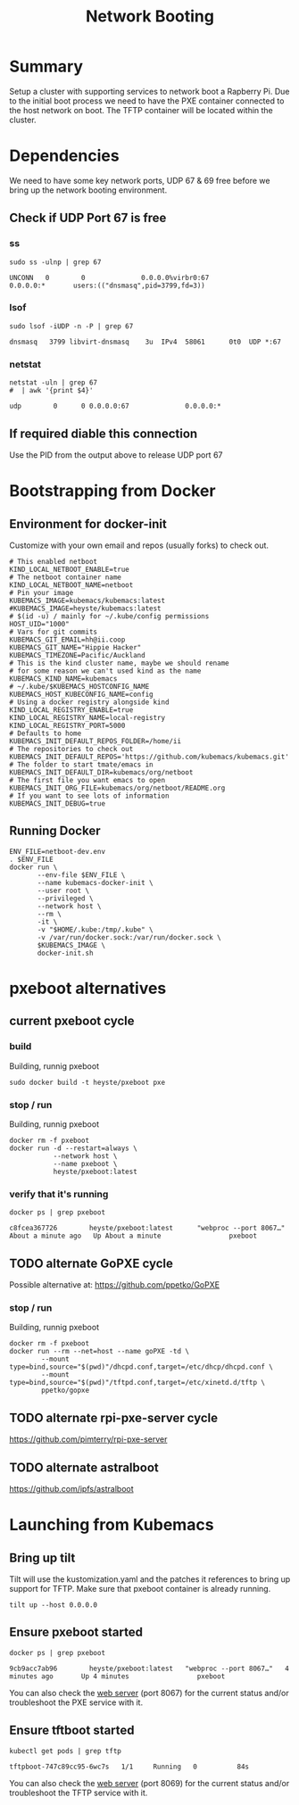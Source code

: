 # -*- ii: true -*-
#+TITLE: Network Booting

* Summary

Setup a cluster with supporting services to network boot a Rapberry Pi.
Due to the initial boot process we need to have the PXE container connected to the host network on boot.
The TFTP container will be located within the cluster.

* Dependencies

We need to have some key network ports, UDP 67 & 69 free before we bring up the network booting environment.

** Check if UDP Port 67 is free
*** ss
   #+begin_src shell :dir /sudo::
     sudo ss -ulnp | grep 67
   #+end_src

   #+RESULTS:
   #+begin_example
   UNCONN   0        0              0.0.0.0%virbr0:67               0.0.0.0:*       users:(("dnsmasq",pid=3799,fd=3))
   #+end_example

*** lsof
   #+begin_src shell :dir /sudo::
      sudo lsof -iUDP -n -P | grep 67
   #+end_src

   #+RESULTS:
   #+begin_example
   dnsmasq   3799 libvirt-dnsmasq    3u  IPv4  58061      0t0  UDP *:67
   #+end_example

*** netstat
   #+begin_src shell
     netstat -uln | grep 67
     #  | awk '{print $4}'
   #+end_src

   #+RESULTS:
   #+begin_src shell
   udp        0      0 0.0.0.0:67              0.0.0.0:*
   #+end_src
** If required diable this connection

   Use the PID from the output above to release UDP port 67

* Bootstrapping from Docker
** Environment for docker-init

Customize with your own email and repos (usually forks) to check out.

   #+name: netboot-dev.env
   #+begin_src shell :tangle netboot-dev.env
     # This enabled netboot
     KIND_LOCAL_NETBOOT_ENABLE=true
     # The netboot container name
     KIND_LOCAL_NETBOOT_NAME=netboot
     # Pin your image
     KUBEMACS_IMAGE=kubemacs/kubemacs:latest
     #KUBEMACS_IMAGE=heyste/kubemacs:latest
     # $(id -u) / mainly for ~/.kube/config permissions
     HOST_UID="1000"
     # Vars for git commits
     KUBEMACS_GIT_EMAIL=hh@ii.coop
     KUBEMACS_GIT_NAME="Hippie Hacker"
     KUBEMACS_TIMEZONE=Pacific/Auckland
     # This is the kind cluster name, maybe we should rename
     # for some reason we can't used kind as the name
     KUBEMACS_KIND_NAME=kubemacs
     # ~/.kube/$KUBEMACS_HOSTCONFIG_NAME
     KUBEMACS_HOST_KUBECONFIG_NAME=config
     # Using a docker registry alongside kind
     KIND_LOCAL_REGISTRY_ENABLE=true
     KIND_LOCAL_REGISTRY_NAME=local-registry
     KIND_LOCAL_REGISTRY_PORT=5000
     # Defaults to home
     KUBEMACS_INIT_DEFAULT_REPOS_FOLDER=/home/ii
     # The repositories to check out
     KUBEMACS_INIT_DEFAULT_REPOS='https://github.com/kubemacs/kubemacs.git'
     # The folder to start tmate/emacs in
     KUBEMACS_INIT_DEFAULT_DIR=kubemacs/org/netboot
     # The first file you want emacs to open
     KUBEMACS_INIT_ORG_FILE=kubemacs/org/netboot/README.org
     # If you want to see lots of information
     KUBEMACS_INIT_DEBUG=true
   #+end_src

** Running Docker
   #+name: netboot-dev.sh
   #+begin_src shell :tangle netboot-dev.sh :tangle-mode (identity #o755)
     ENV_FILE=netboot-dev.env
     . $ENV_FILE
     docker run \
            --env-file $ENV_FILE \
            --name kubemacs-docker-init \
            --user root \
            --privileged \
            --network host \
            --rm \
            -it \
            -v "$HOME/.kube:/tmp/.kube" \
            -v /var/run/docker.sock:/var/run/docker.sock \
            $KUBEMACS_IMAGE \
            docker-init.sh
   #+end_src
* pxeboot alternatives
** current pxeboot cycle
*** build
 Building, runnig pxeboot
   #+begin_src tmate :dir "."
     sudo docker build -t heyste/pxeboot pxe
   #+end_src
*** stop / run
 Building, runnig pxeboot
   #+begin_src tmate :dir "."
     docker rm -f pxeboot
     docker run -d --restart=always \
                --network host \
                --name pxeboot \
                heyste/pxeboot:latest
   #+end_src
*** verify that it's running
   #+begin_src shell
     docker ps | grep pxeboot
   #+end_src

   #+RESULTS:
   #+begin_example
   c8fcea367726        heyste/pxeboot:latest      "webproc --port 8067…"   About a minute ago   Up About a minute                 pxeboot
   #+end_example

** TODO alternate GoPXE cycle
 Possible alternative at:
 https://github.com/ppetko/GoPXE
*** stop / run
 Building, runnig pxeboot
   #+begin_src tmate :dir "."
     docker rm -f pxeboot
     docker run --rm --net=host --name goPXE -td \
             --mount type=bind,source="$(pwd)"/dhcpd.conf,target=/etc/dhcp/dhcpd.conf \
             --mount type=bind,source="$(pwd)"/tftpd.conf,target=/etc/xinetd.d/tftp \
             ppetko/gopxe
   #+end_src
** TODO alternate rpi-pxe-server cycle
 https://github.com/pimterry/rpi-pxe-server
** TODO alternate astralboot
 https://github.com/ipfs/astralboot
* Launching from Kubemacs
** Bring up tilt

Tilt will use the kustomization.yaml and the patches it references to bring up support for TFTP.
Make sure that pxeboot container is already running.

   #+begin_src tmate :dir "."
     tilt up --host 0.0.0.0
   #+end_src

** Ensure pxeboot started

  #+begin_src shell
    docker ps | grep pxeboot
  #+end_src

  #+RESULTS:
  #+begin_src shell
  9cb9acc7ab96        heyste/pxeboot:latest   "webproc --port 8067…"   4 minutes ago       Up 4 minutes                 pxeboot
  #+end_src

You can also check the [[http://localhost:8067/][web server]] (port 8067) for the current status and/or troubleshoot the PXE service with it.

** Ensure tftboot started

   #+begin_src shell
     kubectl get pods | grep tftp
   #+end_src

   #+RESULTS:
   #+begin_example
   tftpboot-747c89cc95-6wc7s   1/1     Running   0          84s
   #+end_example

   You can also check the [[http://localhost:8069/][web server]] (port 8069) for the current status and/or troubleshoot the TFTP service with it.
